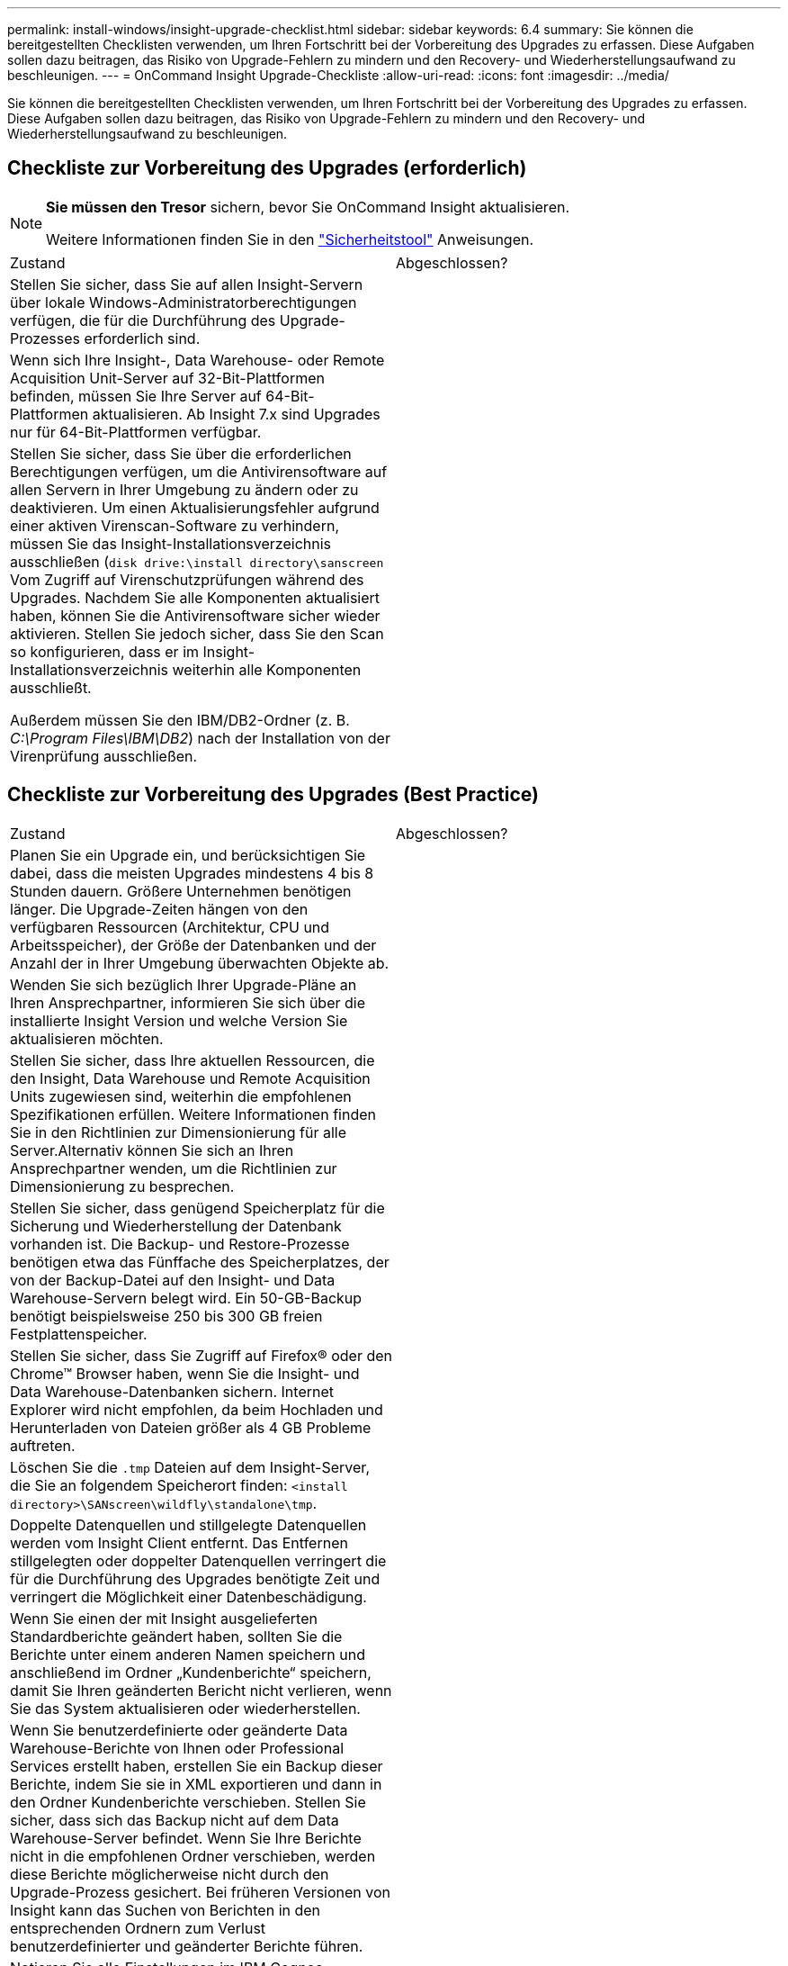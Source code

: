 ---
permalink: install-windows/insight-upgrade-checklist.html 
sidebar: sidebar 
keywords: 6.4 
summary: Sie können die bereitgestellten Checklisten verwenden, um Ihren Fortschritt bei der Vorbereitung des Upgrades zu erfassen. Diese Aufgaben sollen dazu beitragen, das Risiko von Upgrade-Fehlern zu mindern und den Recovery- und Wiederherstellungsaufwand zu beschleunigen. 
---
= OnCommand Insight Upgrade-Checkliste
:allow-uri-read: 
:icons: font
:imagesdir: ../media/


[role="lead"]
Sie können die bereitgestellten Checklisten verwenden, um Ihren Fortschritt bei der Vorbereitung des Upgrades zu erfassen. Diese Aufgaben sollen dazu beitragen, das Risiko von Upgrade-Fehlern zu mindern und den Recovery- und Wiederherstellungsaufwand zu beschleunigen.



== Checkliste zur Vorbereitung des Upgrades (erforderlich)

[NOTE]
====
*Sie müssen den Tresor* sichern, bevor Sie OnCommand Insight aktualisieren.

Weitere Informationen finden Sie in den link:../config-admin\/security-management.html["Sicherheitstool"] Anweisungen.

====
|===


| Zustand | Abgeschlossen? 


 a| 
Stellen Sie sicher, dass Sie auf allen Insight-Servern über lokale Windows-Administratorberechtigungen verfügen, die für die Durchführung des Upgrade-Prozesses erforderlich sind.
 a| 



 a| 
Wenn sich Ihre Insight-, Data Warehouse- oder Remote Acquisition Unit-Server auf 32-Bit-Plattformen befinden, müssen Sie Ihre Server auf 64-Bit-Plattformen aktualisieren. Ab Insight 7.x sind Upgrades nur für 64-Bit-Plattformen verfügbar.
 a| 



 a| 
Stellen Sie sicher, dass Sie über die erforderlichen Berechtigungen verfügen, um die Antivirensoftware auf allen Servern in Ihrer Umgebung zu ändern oder zu deaktivieren. Um einen Aktualisierungsfehler aufgrund einer aktiven Virenscan-Software zu verhindern, müssen Sie das Insight-Installationsverzeichnis ausschließen (`disk drive:\install directory\sanscreen` Vom Zugriff auf Virenschutzprüfungen während des Upgrades. Nachdem Sie alle Komponenten aktualisiert haben, können Sie die Antivirensoftware sicher wieder aktivieren. Stellen Sie jedoch sicher, dass Sie den Scan so konfigurieren, dass er im Insight-Installationsverzeichnis weiterhin alle Komponenten ausschließt.

Außerdem müssen Sie den IBM/DB2-Ordner (z. B. _C:\Program Files\IBM\DB2_) nach der Installation von der Virenprüfung ausschließen.
 a| 

|===


== Checkliste zur Vorbereitung des Upgrades (Best Practice)

|===


| Zustand | Abgeschlossen? 


 a| 
Planen Sie ein Upgrade ein, und berücksichtigen Sie dabei, dass die meisten Upgrades mindestens 4 bis 8 Stunden dauern. Größere Unternehmen benötigen länger. Die Upgrade-Zeiten hängen von den verfügbaren Ressourcen (Architektur, CPU und Arbeitsspeicher), der Größe der Datenbanken und der Anzahl der in Ihrer Umgebung überwachten Objekte ab.
 a| 



 a| 
Wenden Sie sich bezüglich Ihrer Upgrade-Pläne an Ihren Ansprechpartner, informieren Sie sich über die installierte Insight Version und welche Version Sie aktualisieren möchten.
 a| 



 a| 
Stellen Sie sicher, dass Ihre aktuellen Ressourcen, die den Insight, Data Warehouse und Remote Acquisition Units zugewiesen sind, weiterhin die empfohlenen Spezifikationen erfüllen. Weitere Informationen finden Sie in den Richtlinien zur Dimensionierung für alle Server.Alternativ können Sie sich an Ihren Ansprechpartner wenden, um die Richtlinien zur Dimensionierung zu besprechen.
 a| 



 a| 
Stellen Sie sicher, dass genügend Speicherplatz für die Sicherung und Wiederherstellung der Datenbank vorhanden ist. Die Backup- und Restore-Prozesse benötigen etwa das Fünffache des Speicherplatzes, der von der Backup-Datei auf den Insight- und Data Warehouse-Servern belegt wird. Ein 50-GB-Backup benötigt beispielsweise 250 bis 300 GB freien Festplattenspeicher.
 a| 



 a| 
Stellen Sie sicher, dass Sie Zugriff auf Firefox® oder den Chrome™ Browser haben, wenn Sie die Insight- und Data Warehouse-Datenbanken sichern. Internet Explorer wird nicht empfohlen, da beim Hochladen und Herunterladen von Dateien größer als 4 GB Probleme auftreten.
 a| 



 a| 
Löschen Sie die `.tmp` Dateien auf dem Insight-Server, die Sie an folgendem Speicherort finden: `<install directory>\SANscreen\wildfly\standalone\tmp`.
 a| 



 a| 
Doppelte Datenquellen und stillgelegte Datenquellen werden vom Insight Client entfernt. Das Entfernen stillgelegten oder doppelter Datenquellen verringert die für die Durchführung des Upgrades benötigte Zeit und verringert die Möglichkeit einer Datenbeschädigung.
 a| 



 a| 
Wenn Sie einen der mit Insight ausgelieferten Standardberichte geändert haben, sollten Sie die Berichte unter einem anderen Namen speichern und anschließend im Ordner „Kundenberichte“ speichern, damit Sie Ihren geänderten Bericht nicht verlieren, wenn Sie das System aktualisieren oder wiederherstellen.
 a| 



 a| 
Wenn Sie benutzerdefinierte oder geänderte Data Warehouse-Berichte von Ihnen oder Professional Services erstellt haben, erstellen Sie ein Backup dieser Berichte, indem Sie sie in XML exportieren und dann in den Ordner Kundenberichte verschieben. Stellen Sie sicher, dass sich das Backup nicht auf dem Data Warehouse-Server befindet. Wenn Sie Ihre Berichte nicht in die empfohlenen Ordner verschieben, werden diese Berichte möglicherweise nicht durch den Upgrade-Prozess gesichert. Bei früheren Versionen von Insight kann das Suchen von Berichten in den entsprechenden Ordnern zum Verlust benutzerdefinierter und geänderter Berichte führen.
 a| 



 a| 
Notieren Sie alle Einstellungen im IBM Cognos-Konfigurationsdienstprogramm, da diese nicht im Data Warehouse-Backup enthalten sind. Sie müssen diese Einstellungen nach dem Upgrade neu konfigurieren. Das Dienstprogramm befindet sich im `disk drive:\install directory\SANscreen\cognos\c10_64\bin64` Verzeichnis auf dem Data Warehouse-Server, und Sie führen es mit aus `cogconfigw` Command.Alternativ können Sie eine vollständige Sicherung von Cognos durchführen und anschließend alle Einstellungen importieren. Weitere Informationen finden Sie in der Dokumentation zu IBM Cognos.
 a| 

|===


== Checkliste zur Vorbereitung des Upgrades (falls zutreffend)

|===


| Zustand | Abgeschlossen? 


 a| 
Wenn Sie die selbstsignierten Zertifikate, die die Insight-Installation aufgrund von Sicherheitswarnungen im Browser erstellt hat, durch von Ihrer internen Zertifizierungsstelle signierte Zertifikate ersetzt haben, sichern Sie die Keystore-Datei an folgendem Speicherort: `disk drive:\install directory\SANscreen\wildfly\standalone\configuration` Und stellen Sie sie nach dem Upgrade wieder her. Dadurch werden die selbstsignierten Zertifikate ersetzt, die Insight mit Ihren signierten Zertifikaten erstellt.
 a| 



 a| 
Wenn eine Ihrer Datenquellen für Ihre Umgebung geändert wurde und Sie sich nicht sicher sind, ob diese Änderungen in der Insight-Version verfügbar sind, auf die Sie aktualisieren, erstellen Sie eine Kopie des folgenden Verzeichnisses, das Ihnen bei Problemen mit der Wiederherstellung hilft: `disk drive:\install directory\SANscreen\wildfly\standalone\deployments\datasources.war`.
 a| 



 a| 
Sichern Sie alle benutzerdefinierten Datenbanktabellen und -Ansichten mithilfe des `mysqldump` Befehlszeilen-Tool.das Wiederherstellen benutzerdefinierter Datenbanktabellen erfordert privilegierten Zugriff auf die Datenbank. Wenden Sie sich an den technischen Support, um Hilfe beim Wiederherstellen dieser Tabellen zu erhalten.
 a| 



 a| 
In ist sichergestellt, dass keine benutzerdefinierten Integrationsskripte, Komponenten von Drittanbietern, die für Insight-Datenquellen, Backups oder andere erforderliche Daten erforderlich sind `disk drive:\install directory\sanscreen` Verzeichnis, da der Inhalt dieses Verzeichnisses durch den Upgrade-Prozess gelöscht wird.Stellen Sie sicher, dass Sie diese Dinge aus dem verschieben `\sanscreen` An einen anderen Speicherort. Wenn Ihre Umgebung beispielsweise benutzerdefinierte Integrationsskripte enthält, stellen Sie sicher, dass Sie die folgende Datei in ein anderes Verzeichnis als das kopieren `\sanscreen` Verzeichnis:

`\install_dir\SANscreen\wildfly\standalone\deployments\datasources.war\new_disk_models.txt`.
 a| 

|===